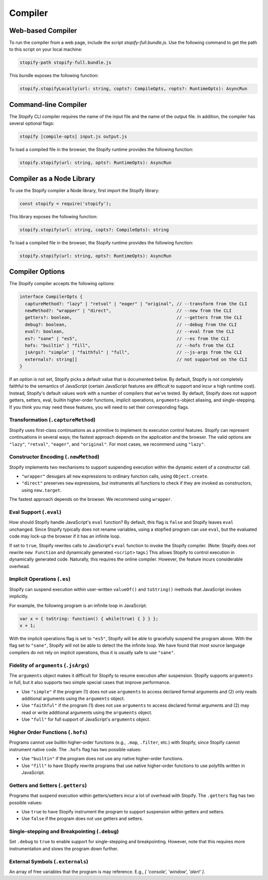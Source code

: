 .. _
.. _compiler:

========
Compiler
========

Web-based Compiler
===================

To run the compiler from a web page, include the script
`stopify-full.bundle.js`. Use the following command to get the path to this
script on your local machine:

.. code-block:: bash

  stopify-path stopify-full.bundle.js

This bundle exposes the following function:

.. code-block:: typescript

  stopify.stopifyLocally(url: string, copts?: CompileOpts, ropts?: RuntimeOpts): AsyncRun


Command-line Compiler
=====================

The Stopify CLI compiler requires the name of the input file and the name of
the output file. In addition, the compiler has several optional flags:

.. code-block:: bash

  stopify [compile-opts] input.js output.js

To load a compiled file in the browser, the Stopify runtime provides the
following function:

.. code-block:: typescript

  stopify.stopify(url: string, opts?: RuntimeOpts): AsyncRun

Compiler as a Node Library
==========================

To use the Stopify compiler a Node library, first import the Stopify library:

.. code-block:: typescript

  const stopify = require('stopify');

This library exposes the following function:

.. code-block:: typescript

  stopify.stopify(url: string, copts?: CompileOpts): string

To load a compiled file in the browser, the Stopify runtime provides the
following function:

.. code-block:: typescript

  stopify.stopify(url: string, opts?: RuntimeOpts): AsyncRun



.. _compileopts:

Compiler Options
================

The Stopify compiler accepts the following options:

.. code-block:: typescript

  interface CompilerOpts {
    captureMethod?: "lazy" | "retval" | "eager" | "original", // --transform from the CLI
    newMethod?: "wrapper" | "direct",                         // --new from the CLI
    getters?: boolean,                                        // --getters from the CLI
    debug?: boolean,                                          // --debug from the CLI
    eval?: boolean,                                           // --eval from the CLI
    es?: "sane" | "es5",                                      // --es from the CLI
    hofs: "builtin" | "fill",                                 // --hofs from the CLI
    jsArgs?: "simple" | "faithful" | "full",                  // --js-args from the CLI
    externals?: string[]                                      // not supported on the CLI
  }

If an option is not set, Stopify picks a default value that is documented
below. By default, Stopify is *not* completely faithful to the semantics of
JavaScript (certain JavaScript features are difficult to support and incur a
high runtime cost). Instead, Stopify's default values work with a number of
compilers that we've tested. By default, Stopify does not support getters,
setters, eval, builtin higher-order functions, implicit operations,
``arguments``-object aliasing, and single-stepping. If you think you may need
these features, you will need to set their corresponding flags.


.. _transformation:

Transformation (``.captureMethod``)
-----------------------------------

Stopify uses first-class continuations as a primitive to implement its
execution control features. Stopify can represent continuations in several
ways; the fastest approach depends on the application and the browser. The
valid options are ``"lazy"``, ``"retval"``, ``"eager"``, and ``"original"``.
For most cases, we recommend using ``"lazy"``.

.. _new-method:

Constructor Encoding (``.newMethod``)
-------------------------------------

Stopify implements two mechanisms to support suspending execution within the
dynamic extent of a constructor call.

- ``"wrapper"`` desugars all ``new`` expressions to ordinary function calls,
  using ``Object.create``.

- ``"direct"`` preserves ``new`` expressions, but instruments all functions to
  check if they are invoked as constructors, using ``new.target``.

The fastest approach depends on the browser. We recommend using ``wrapper``.

.. _eval-flag:

Eval Support (``.eval``)
------------------------

How should Stopify handle JavaScript's ``eval`` function? By default, this flag
is ``false`` and Stopify leaves ``eval`` unchanged.  Since Stopify typically
does not rename variables, using a stopfied program can use ``eval``, but the
evaluated code may lock-up the browser if it has an infinite loop.

If set to ``true``, Stopify rewrites calls to JavaScript's ``eval`` function to
invoke the Stopify compiler. (Note: Stopify does *not* rewrite ``new Function``
and dynamically generated ``<script>`` tags.) This allows Stopify to control
execution in dynamically generated code. Naturally, this requires the online
compiler.  However, the feature incurs considerable overhead.

.. _implicit-ops-flag:

Implicit Operations (``.es``)
-----------------------------

Stopify can suspend execution within user-written ``valueOf()`` and
``toString()`` methods that JavaScript invokes implicitly.

For example, the following program is an infinite loop in JavaScript:

.. code-block:: javascript

  var x = { toString: function() { while(true) { } } };
  x + 1;

With the implicit operations flag is set to ``"es5"``, Stopify will be able to
gracefully suspend the program above. With the flag set to ``"sane"``, Stopify
will not be able to detect the the infinite loop. We have found that most
source language compilers do not rely on implicit operations, thus it is
usually safe to use ``"sane"``.

.. _arguments-flag:

Fidelity of ``arguments`` (``.jsArgs``)
---------------------------------------

The ``arguments`` object makes it difficult for Stopify to resume execution
after suspension. Stopify supports ``arguments`` in full, but it also supports
two simple special cases that improve performance.

- Use ``"simple"`` if the program (1) does not use ``arguments`` to access
  declared formal arguments and (2) only reads additional arguments using the
  ``arguments`` object.

- Use ``"faithful"`` if the program (1) does not use ``arguments`` to access
  declared formal arguments and (2) may read or write additional arguments
  using the ``arguments`` object.

- Use ``"full"`` for full support of JavaScript's ``arguments`` object.

.. _hofs-flag:

Higher Order Functions (``.hofs``)
----------------------------------

Programs cannot use bulitin higher-order functions (e.g., ``.map``,
``.filter``, etc.) with Stopify, since Stopify cannot instrument native code.
The ``.hofs`` flag has two possible values:

- Use ``"builtin"`` if the program does not use any native higher-order
  functions.

- Use ``"fill"`` to have Stopify rewrite programs that use native higher-order
  functions to use polyfills written in JavaScript.

.. _getters-flag:

Getters and Setters (``.getters``)
----------------------------------

Programs that suspend execution within getters/setters incur a lot of overhead
with Stopify. The ``.getters`` flag has two possible values:

- Use ``true`` to have Stopify instrument the program to support suspension
  within getters and setters.

- Use ``false`` if the program does not use getters and setters.

.. _debug-flag:

Single-stepping and Breakpointing (``.debug``)
----------------------------------------------

Set ``.debug`` to ``true`` to enable support for single-stepping and
breakpointing. However, note that this requires more instrumentation and slows
the program down further.

External Symbols (``.externals``)
---------------------------------

An array of free variables that the program is may reference. E.g.,
`[ 'console', 'window', 'alert' ]`.